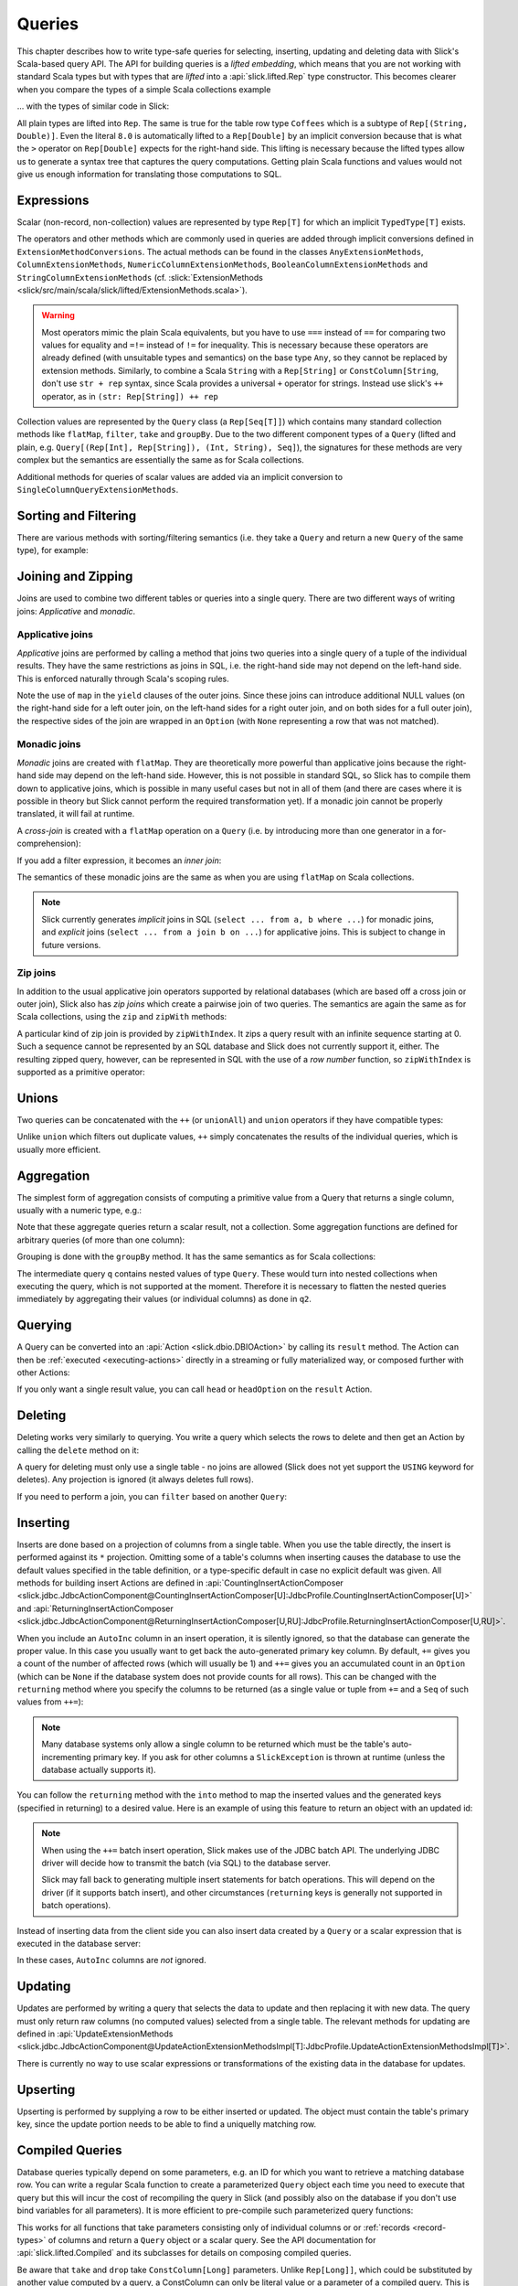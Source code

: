 .. _lifted-embedding:
.. index:: lifted
.. index:: Query

Queries
=======

This chapter describes how to write type-safe queries for selecting, inserting, updating and
deleting data with Slick's Scala-based query API. The API for building queries is a
*lifted embedding*, which means that you are not working with standard Scala types but with types
that are *lifted* into a :api:`slick.lifted.Rep` type constructor. This becomes clearer when you
compare the types of a simple Scala collections example

.. includecode:: code/LiftedEmbedding.scala#plaintypes

... with the types of similar code in Slick:

.. includecode:: code/LiftedEmbedding.scala#reptypes

All plain types are lifted into ``Rep``. The same is true for the table row
type ``Coffees`` which is a subtype of ``Rep[(String, Double)]``.
Even the literal ``8.0`` is automatically lifted to a ``Rep[Double]`` by an
implicit conversion because that is what the ``>`` operator on
``Rep[Double]`` expects for the right-hand side. This lifting is necessary
because the lifted types allow us to generate a syntax tree that captures
the query computations. Getting plain Scala functions and values would not
give us enough information for translating those computations to SQL.

.. index:: expression, scalar, collection-valued, Rep, Seq, extension method, select, projection, view

Expressions
-----------

Scalar (non-record, non-collection) values are represented by type ``Rep[T]`` for which an implicit
``TypedType[T]`` exists.

The operators and other methods which are commonly used in queries
are added through implicit conversions defined in
``ExtensionMethodConversions``. The actual methods can be found in
the classes ``AnyExtensionMethods``, ``ColumnExtensionMethods``,
``NumericColumnExtensionMethods``, ``BooleanColumnExtensionMethods`` and
``StringColumnExtensionMethods``
(cf. :slick:`ExtensionMethods <slick/src/main/scala/slick/lifted/ExtensionMethods.scala>`).

.. warning::
   Most operators mimic the plain Scala equivalents, but you have to use ``===`` instead of
   ``==`` for comparing two values for equality and ``=!=`` instead of ``!=`` for inequality.
   This is necessary because these operators are already defined (with unsuitable types and
   semantics) on the base type ``Any``, so they cannot be replaced by extension methods.
   Similarly, to combine a Scala ``String`` with a ``Rep[String]`` or ``ConstColumn[String``, 
   don't use ``str + rep`` syntax, since Scala provides a universal ``+`` operator for strings.  
   Instead use slick's ``++`` operator, as in ``(str: Rep[String]) ++ rep``

Collection values are represented by the ``Query`` class (a ``Rep[Seq[T]]``) which contains many
standard collection methods like ``flatMap``, ``filter``, ``take`` and ``groupBy``. Due to the two
different component types of a ``Query`` (lifted and plain, e.g. ``Query[(Rep[Int], Rep[String]),
(Int, String), Seq]``), the signatures for these methods are very complex but the semantics are
essentially the same as for Scala collections.

Additional methods for queries of scalar values are added via an
implicit conversion to ``SingleColumnQueryExtensionMethods``.

.. index:: sort, filter, order by, sortBy, where

Sorting and Filtering
---------------------

There are various methods with sorting/filtering semantics (i.e. they take a
``Query`` and return a new ``Query`` of the same type), for example:

.. includecode:: code/LiftedEmbedding.scala#filtering

.. index:: join, zip, zipWithIndex

Joining and Zipping
-------------------

Joins are used to combine two different tables or queries into a single query.
There are two different ways of writing joins: *Applicative* and *monadic*.

.. index::
   pair: join; outer
   pair: join; applicative

Applicative joins
_________________

*Applicative* joins are performed by calling a method that joins two queries into a single query
of a tuple of the individual results. They have the same restrictions as joins in SQL, i.e. the
right-hand side may not depend on the left-hand side. This is enforced naturally through Scala's
scoping rules.

.. includecode:: code/JoinsUnions.scala#explicit

Note the use of ``map`` in the ``yield`` clauses of the outer joins. Since these joins can
introduce additional NULL values (on the right-hand side for a left outer join, on the left-hand
sides for a right outer join, and on both sides for a full outer join), the respective sides of
the join are wrapped in an ``Option`` (with ``None`` representing a row that was not matched).

.. index::
   pair: join; monadic
   pair: join; inner
   pair: join; cross

Monadic joins
_____________

*Monadic* joins are created with ``flatMap``. They are theoretically more powerful than
applicative joins because the right-hand side may depend on the left-hand side. However, this is
not possible in standard SQL, so Slick has to compile them down to applicative joins, which is
possible in many useful cases but not in all of them (and there are cases where it is possible in
theory but Slick cannot perform the required transformation yet). If a monadic join cannot be
properly translated, it will fail at runtime.

A *cross-join* is created with a ``flatMap`` operation on a ``Query``
(i.e. by introducing more than one generator in a for-comprehension):

.. includecode:: code/JoinsUnions.scala#implicitCross

If you add a filter expression, it becomes an *inner join*:

.. includecode:: code/JoinsUnions.scala#implicitInner

The semantics of these monadic joins are the same as when you are using
``flatMap`` on Scala collections.

.. index::
   pair: join; implicit
   pair: join; explicit

.. note::
   Slick currently generates *implicit* joins in SQL (``select ... from a, b where ...``) for
   monadic joins, and *explicit* joins (``select ... from a join b on ...``) for applicative joins.
   This is subject to change in future versions.

.. index::
   pair: join; zip

Zip joins
_________

In addition to the usual applicative join operators supported by relational databases
(which are based off a cross join or outer join), Slick also has *zip joins*
which create a pairwise join of two queries. The semantics are again the same
as for Scala collections, using the ``zip`` and ``zipWith`` methods:

.. includecode:: code/JoinsUnions.scala#zip

A particular kind of zip join is provided by ``zipWithIndex``. It zips a query
result with an infinite sequence starting at 0. Such a sequence cannot be
represented by an SQL database and Slick does not currently support it, either.
The resulting zipped query,
however, can be represented in SQL with the use of a *row number* function,
so ``zipWithIndex`` is supported as a primitive operator:

.. includecode:: code/JoinsUnions.scala#zipWithIndex

.. index:: union, ++, unionAll

Unions
------

Two queries can be concatenated with the ``++`` (or ``unionAll``) and ``union``
operators if they have compatible types:

.. includecode:: code/JoinsUnions.scala#union

Unlike ``union`` which filters out duplicate values, ``++`` simply concatenates
the results of the individual queries, which is usually more efficient.

.. index:: aggregate, min, max, sum, avg, length, count, exists

Aggregation
-----------

The simplest form of aggregation consists of computing a primitive value from a
Query that returns a single column, usually with a numeric type, e.g.:

.. includecode:: code/LiftedEmbedding.scala#aggregation1

Note that these aggregate queries return a scalar result, not a collection.
Some aggregation functions are defined for arbitrary queries (of more than
one column):

.. includecode:: code/LiftedEmbedding.scala#aggregation2

.. index:: group by, groupBy

Grouping is done with the ``groupBy`` method. It has the same semantics as for
Scala collections:

.. includecode:: code/LiftedEmbedding.scala#aggregation3

The intermediate query ``q`` contains nested values of type ``Query``.
These would turn into nested collections when executing the query, which is
not supported at the moment. Therefore it is necessary to flatten the nested
queries immediately by aggregating their values (or individual columns)
as done in ``q2``.

.. index:: querying, Invoker, first, buildColl, selectStatement, list
.. index::
   pair: query; execute
   pair: query; run

Querying
--------

A Query can be converted into an :api:`Action <slick.dbio.DBIOAction>` by calling its
``result`` method. The Action can then be :ref:`executed <executing-actions>` directly in a
streaming or fully materialized way, or composed further with other Actions:

.. includecode:: code/LiftedEmbedding.scala#result

If you only want a single result value, you can call ``head`` or
``headOption`` on the ``result`` Action.

.. index:: delete, DeleteInvoker, deleteStatement

Deleting
--------

Deleting works very similarly to querying. You write a query which selects the
rows to delete and then get an Action by calling the ``delete`` method on it:

.. includecode:: code/LiftedEmbedding.scala#delete1

A query for deleting must only use a single table - no joins are allowed (Slick does not yet support
the ``USING`` keyword for deletes). Any projection is ignored (it always deletes full rows).

If you need to perform a join, you can ``filter`` based on another ``Query``:

.. includecode:: code/LiftedEmbedding.scala#delete2

.. index:: insert, +=, ++=, InsertInvoker, insertStatement

Inserting
---------

Inserts are done based on a projection of columns from a single table. When you use the table
directly, the insert is performed against its ``*`` projection. Omitting some of a table's columns
when inserting causes the database to use the default values specified in the table definition, or
a type-specific default in case no explicit default was given. All methods for building insert
Actions are defined in
:api:`CountingInsertActionComposer <slick.jdbc.JdbcActionComponent@CountingInsertActionComposer[U]:JdbcProfile.CountingInsertActionComposer[U]>` and
:api:`ReturningInsertActionComposer <slick.jdbc.JdbcActionComponent@ReturningInsertActionComposer[U,RU]:JdbcProfile.ReturningInsertActionComposer[U,RU]>`.

.. includecode:: code/LiftedEmbedding.scala#insert1

.. index:: returning, AutoInc, generated key, into

When you include an ``AutoInc`` column in an insert operation, it is silently
ignored, so that the database can generate the proper value.
In this case you usually want to get back the auto-generated primary key
column. By default, ``+=`` gives you a count of the number of affected
rows (which will usually be 1) and ``++=`` gives you an accumulated
count in an ``Option`` (which can be ``None`` if the database system does not
provide counts for all rows). This can be changed with the ``returning``
method where you specify the columns to be returned (as a single value or
tuple from ``+=`` and a ``Seq`` of such values from ``++=``):

.. includecode:: code/LiftedEmbedding.scala#insert3

.. note::
   Many database systems only allow a single column to be returned
   which must be the table's auto-incrementing primary key. If you ask for
   other columns a ``SlickException`` is thrown at runtime (unless the database
   actually supports it).

You can follow the ``returning`` method with the ``into`` method to map
the inserted values and the generated keys (specified in returning) to a desired value.
Here is an example of using this feature to return an object with an updated id:

.. includecode:: code/LiftedEmbedding.scala#insert3b

.. note::
  When using the ``++=`` batch insert operation, Slick makes use of the JDBC batch API.
  The underlying JDBC driver will decide how to transmit the batch (via SQL) to the database server.

  Slick may fall back to generating multiple insert statements for batch operations.
  This will depend on the driver (if it supports batch insert),
  and other circumstances (``returning`` keys is generally not supported in batch operations).

Instead of inserting data from the client side you can also insert data
created by a ``Query`` or a scalar expression that is executed in the
database server:

.. includecode:: code/LiftedEmbedding.scala#insert4

In these cases, ``AutoInc`` columns are *not* ignored.

.. index:: update, UpdateInvoker, updateStatement


Updating
--------

Updates are performed by writing a query that selects the data to update and
then replacing it with new data. The query must only return raw columns (no
computed values) selected from a single table. The relevant methods for
updating are defined in
:api:`UpdateExtensionMethods <slick.jdbc.JdbcActionComponent@UpdateActionExtensionMethodsImpl[T]:JdbcProfile.UpdateActionExtensionMethodsImpl[T]>`.

.. includecode:: code/LiftedEmbedding.scala#update1

There is currently no way to use scalar expressions or transformations of
the existing data in the database for updates.

Upserting
---------

Upserting is performed by supplying a row to be either inserted or updated. The
object must contain the table's primary key, since the update portion needs to
be able to find a uniquelly matching row.

.. includecode:: code/LiftedEmbedding.scala#insertOrUpdate

.. index:: prepared, QueryTemplate, parameter
.. index::
   pair: query; compiled
.. _compiled-queries:

Compiled Queries
----------------

Database queries typically depend on some parameters, e.g. an ID for which
you want to retrieve a matching database row. You can write a regular Scala
function to create a parameterized ``Query`` object each time you need to
execute that query but this will incur the cost of recompiling the query
in Slick (and possibly also on the database if you don't use bind variables
for all parameters). It is more efficient to pre-compile such parameterized
query functions:

.. includecode:: code/LiftedEmbedding.scala#compiled1

This works for all functions that take parameters consisting only of individual columns or
or :ref:`records <record-types>` of columns and return a ``Query`` object or a
scalar query. See the API documentation for :api:`slick.lifted.Compiled`
and its subclasses for details on composing compiled queries.

.. index:: take, drop

Be aware that ``take`` and ``drop`` take ``ConstColumn[Long]`` parameters. Unlike ``Rep[Long]]``,
which could be substituted by another value computed by a query, a ConstColumn can only be literal
value or a parameter of a compiled query. This is necessary because the actual value has to be
known by the time the query is prepared for execution by Slick.

.. includecode:: code/LiftedEmbedding.scala#compiled2

You can use a compiled query for querying, inserting, updating and deleting data. For
backwards-compatibility with Slick 1.0 you can still create a compiled
query by calling ``flatMap`` on a :api:`slick.lifted.Parameters` object.
In many cases this enables you to write a single *for comprehension* for a
compiled query:

.. includecode:: code/LiftedEmbedding.scala#template1
